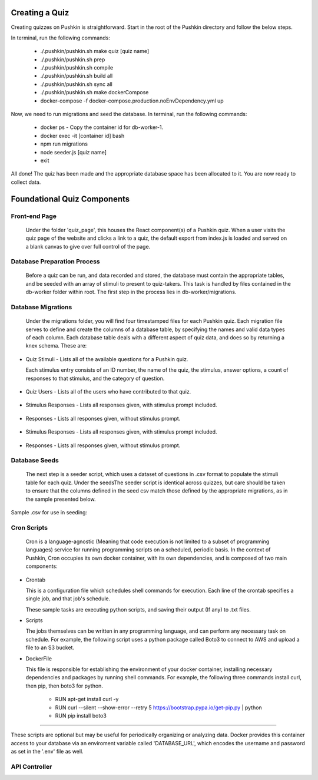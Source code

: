.. _new-quiz:

Creating a Quiz
================

Creating quizzes on Pushkin is straightforward. Start in the root of the Pushkin directory and follow the below steps.

In terminal, run the following commands:

  * ./.pushkin/pushkin.sh make quiz [quiz name]
  * ./.pushkin/pushkin.sh prep
  * ./.pushkin/pushkin.sh compile
  * ./.pushkin/pushkin.sh build all
  * ./.pushkin/pushkin.sh sync all
  * ./.pushkin/pushkin.sh make dockerCompose
  * docker-compose -f docker-compose.production.noEnvDependency.yml up

Now, we need to run migrations and seed the database. In terminal, run the following commands:

  * docker ps - Copy the container id for db-worker-1.
  * docker exec -it [container id] bash
  * npm run migrations
  * node seeder.js [quiz name]
  * exit

All done! The quiz has been made and the appropriate database space has been allocated to it. You are now ready to collect data.


.. _`foundational quiz components`:
Foundational Quiz Components
=============================

Front-end Page
---------------

  Under the folder 'quiz_page', this houses the React component(s) of a Pushkin quiz. When a user visits the quiz page of the website and clicks a link to a quiz, the default export from index.js is loaded and served on a blank canvas to give over full control of the page.

Database Preparation Process
---------------

  Before a quiz can be run, and data recorded and stored, the database must contain the appropriate tables, and be seeded with an array of stimuli to present to quiz-takers. This task is handled by files contained in the db-worker folder within root. The first step in the process lies in db-worker/migrations.  

Database Migrations
---------------

  Under the migrations folder, you will find four timestamped files for each Pushkin quiz. Each migration file serves to define and create the columns of a database table, by specifying the names and valid data types of each column. Each database table deals with a different aspect of quiz data, and does so by returning a knex schema. These are:

* Quiz Stimuli - Lists all of the available questions for a Pushkin quiz.

  Each stimulus entry consists of an ID number, the name of the quiz, the stimulus, answer options, a count of responses to     that stimulus, and the category of question.

 .. image:: stim.png

* Quiz Users - Lists all of the users who have contributed to that quiz.

 .. image:: user.png

* Stimulus Responses - Lists all responses given, with stimulus prompt included.

 .. image:: stimResp.png

* Responses - Lists all responses given, without stimulus prompt. 

 .. image:: responses.png

 .. image:: user.png

* Stimulus Responses - Lists all responses given, with stimulus prompt included.

 .. image:: stimResp.png

* Responses - Lists all responses given, without stimulus prompt. 

 .. image:: responses.png

Database Seeds
---------------

 The next step is a seeder script, which uses a dataset of questions in .csv format to populate the stimuli table for each quiz. Under the seedsThe seeder script is identical across quizzes, but care should be taken to ensure that the columns defined in the seed csv match those defined by the appropriate migrations, as in the sample presented below.

Sample .csv for use in seeding:

 .. image:: seeds.png


Cron Scripts
---------------

  Cron is a language-agnostic (Meaning that code execution is not limited to a subset of programming languages) service for running programming scripts on a scheduled, periodic basis. In the context of Pushkin, Cron occupies its own docker container, with its own dependencies, and is composed of two main components:

* Crontab

  This is a configuration file which schedules shell commands for execution. Each line of the crontab specifies a single job,   and that job's schedule. 

  These sample tasks are executing python scripts, and saving their output (If any) to .txt files. 
    
.. image:: croncommands.png


  This system of scheduling is powerful and easy-to-use. 
    
.. image:: crontime.png

* Scripts

  The jobs themselves can be written in any programming language, and can perform any necessary task on schedule. For example,   the following script uses a python package called Boto3 to connect to AWS and upload a file to an S3 bucket.

  .. image:: cronBotoScript.png

* DockerFile

  This file is responsible for establishing the environment of your docker container, installing necessary dependencies and     packages by running shell commands. For example, the following three commands install curl, then pip, then boto3 for python. 

    * RUN apt-get install curl -y
    * RUN curl --silent --show-error --retry 5 https://bootstrap.pypa.io/get-pip.py | python
    * RUN pip install boto3

---------------

These scripts are optional but may be useful for periodically organizing or analyzing data. Docker provides this container access to your database via an enviroment variable called 'DATABASE_URL', which encodes the username and password as set in the '.env' file as well.

API Controller
---------------
